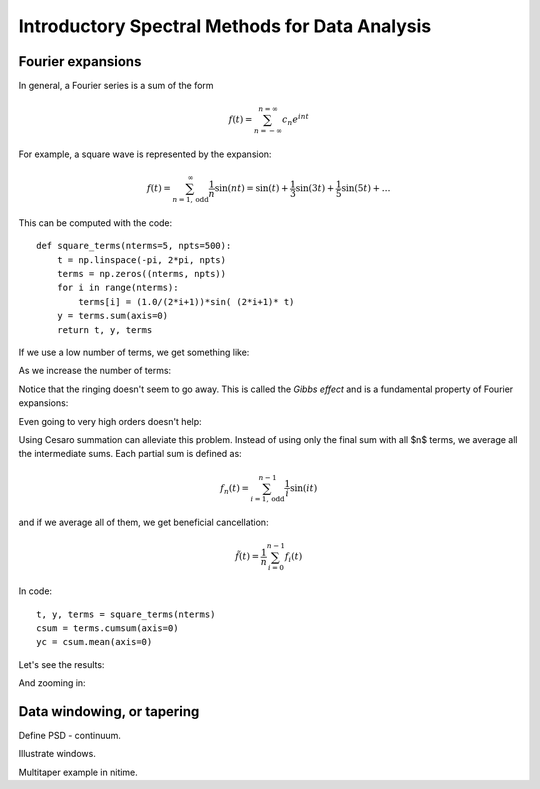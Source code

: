 =================================================
 Introductory Spectral Methods for Data Analysis
=================================================

Fourier expansions
==================

In general, a Fourier series is a sum of the form

.. math::

   f(t) = \sum_{n=-\infty}^{n=\infty}{c_n e^{int}}

For example, a square wave is represented by the expansion:

.. math::

   f(t)=\sum_{n=1, \mathrm{odd}}^{\infty}\frac{1}{n}\sin(n t)=\sin(t)+\frac{1}{3}\sin(3t)+\frac{1}{5}\sin(5t)+\ldots

This can be computed with the code::

    def square_terms(nterms=5, npts=500):
	t = np.linspace(-pi, 2*pi, npts)
	terms = np.zeros((nterms, npts))
	for i in range(nterms):
	    terms[i] = (1.0/(2*i+1))*sin( (2*i+1)* t)
	y = terms.sum(axis=0)
	return t, y, terms

If we use a low number of terms, we get something like:

.. plot::
   :include-source:

   from examples.spectral import elementary_fourier as ef
   ef.plot_square_terms(3)


As we increase the number of terms:

.. plot::
   :include-source:

   from examples.spectral import elementary_fourier as ef
   ef.plot_square(range(1, 9, 2))

 
Notice that the ringing doesn't seem to go away.  This is called the *Gibbs
effect* and is a fundamental property of Fourier expansions:

.. plot::
   :include-source:

   from examples.spectral import elementary_fourier as ef
   ef.plot_square([5,10,30,50])
   plt.xlim(-0.5, 2)
   plt.ylim(0.5, 1)

Even going to very high orders doesn't help:
   
.. plot::
   :include-source:

   from examples.spectral import elementary_fourier as ef
   ef.plot_square(100)

Using Cesaro summation can alleviate this problem.  Instead of using only the
final sum with all $n$ terms, we average all the intermediate sums.  Each
partial sum is defined as:

.. math::

   f_{n}(t)=\sum_{i=1, \mathrm{odd}}^{n-1}\frac{1}{i}\sin(it)

and if we average all of them, we get beneficial cancellation:

.. math::

   \tilde{f}(t)=\frac{1}{n}\sum_{i=0}^{n-1}f_{i}(t)

In code::

    t, y, terms = square_terms(nterms)
    csum = terms.cumsum(axis=0)
    yc = csum.mean(axis=0)

Let's see the results:
   
.. plot::
   :include-source:

   from examples.spectral import elementary_fourier as ef
   ef.plot_square([3,5,7])
   ef.plot_cesaro(7)

And zooming in:

.. plot::
   :include-source:

   from examples.spectral import elementary_fourier as ef
   ef.plot_square([10, 50])
   ef.plot_cesaro(10)
   ef.plot_cesaro(50)
   plt.xlim(-0.5, 2)
   plt.ylim(0.5, 1)


Data windowing, or tapering
===========================

Define PSD - continuum.

Illustrate windows.

Multitaper example in nitime.